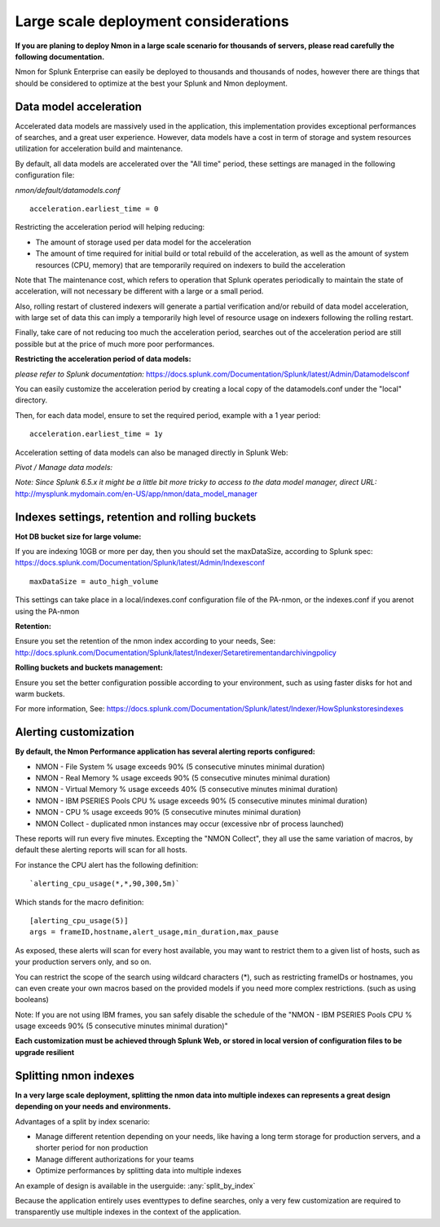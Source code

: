 
=====================================
Large scale deployment considerations
=====================================

**If you are planing to deploy Nmon in a large scale scenario for thousands of servers, please read carefully the following documentation.**

Nmon for Splunk Enterprise can easily be deployed to thousands and thousands of nodes, however there are things that should be considered to optimize at the best your Splunk and Nmon deployment.

Data model acceleration
"""""""""""""""""""""""

Accelerated data models are massively used in the application, this implementation provides exceptional performances of searches, and a great user experience.
However, data models have a cost in term of storage and system resources utilization for acceleration build and maintenance.

By default, all data models are accelerated over the "All time" period, these settings are managed in the following configuration file:

*nmon/default/datamodels.conf*

::

    acceleration.earliest_time = 0

Restricting the acceleration period will helping reducing:

- The amount of storage used per data model for the acceleration
- The amount of time required for initial build or total rebuild of the acceleration, as well as the amount of system resources (CPU, memory) that are temporarily required on indexers to build the acceleration

Note that The maintenance cost, which refers to operation that Splunk operates periodically to maintain the state of acceleration, will not necessary be different with a large or a small period.

Also, rolling restart of clustered indexers will generate a partial verification and/or rebuild of data model acceleration, with large set of data this can imply a temporarily high level of resource usage on indexers following the rolling restart.

Finally, take care of not reducing too much the acceleration period, searches out of the acceleration period are still possible but at the price of much more poor performances.

**Restricting the acceleration period of data models:**

*please refer to Splunk documentation:* https://docs.splunk.com/Documentation/Splunk/latest/Admin/Datamodelsconf

You can easily customize the acceleration period by creating a local copy of the datamodels.conf under the "local" directory.

Then, for each data model, ensure to set the required period, example with a 1 year period:

::

    acceleration.earliest_time = 1y

Acceleration setting of data models can also be managed directly in Splunk Web:

*Pivot / Manage data models:*

*Note: Since Splunk 6.5.x it might be a little bit more tricky to access to the data model manager, direct URL:* http://mysplunk.mydomain.com/en-US/app/nmon/data_model_manager

.. image:: img/manage_datamodels1.png
   :alt: manage_datamodels1.png
   :align: center

.. image:: img/manage_datamodels2.png
   :alt: manage_datamodels2.png
   :align: center



Indexes settings, retention and rolling buckets
"""""""""""""""""""""""""""""""""""""""""""""""

**Hot DB bucket size for large volume:**

If you are indexing 10GB or more per day, then you should set the maxDataSize, according to Splunk spec: https://docs.splunk.com/Documentation/Splunk/latest/Admin/Indexesconf

::

    maxDataSize = auto_high_volume

This settings can take place in a local/indexes.conf configuration file of the PA-nmon, or the indexes.conf if you arenot using the PA-nmon

**Retention:**

Ensure you set the retention of the nmon index according to your needs, See: http://docs.splunk.com/Documentation/Splunk/latest/Indexer/Setaretirementandarchivingpolicy

**Rolling buckets and buckets management:**

Ensure you set the better configuration possible according to your environment, such as using faster disks for hot and warm buckets.

For more information, See: https://docs.splunk.com/Documentation/Splunk/latest/Indexer/HowSplunkstoresindexes


Alerting customization
""""""""""""""""""""""

**By default, the Nmon Performance application has several alerting reports configured:**

- NMON - File System % usage exceeds 90% (5 consecutive minutes minimal duration)
- NMON - Real Memory % usage exceeds 90% (5 consecutive minutes minimal duration)
- NMON - Virtual Memory % usage exceeds 40% (5 consecutive minutes minimal duration)
- NMON - IBM PSERIES Pools CPU % usage exceeds 90% (5 consecutive minutes minimal duration)
- NMON - CPU % usage exceeds 90% (5 consecutive minutes minimal duration)
- NMON Collect - duplicated nmon instances may occur (excessive nbr of process launched)

These reports will run every five minutes.
Excepting the "NMON Collect", they all use the same variation of macros, by default these alerting reports will scan for all hosts.

For instance the CPU alert has the following definition:

::

    `alerting_cpu_usage(*,*,90,300,5m)`

Which stands for the macro definition:

::

    [alerting_cpu_usage(5)]
    args = frameID,hostname,alert_usage,min_duration,max_pause

As exposed, these alerts will scan for every host available, you may want to restrict them to a given list of hosts, such as your production servers only, and so on.

You can restrict the scope of the search using wildcard characters (*), such as restricting frameIDs or hostnames, you can even create your own macros based on the provided models if you need more complex restrictions. (such as using booleans)

Note: If you are not using IBM frames, you san safely disable the schedule of the "NMON - IBM PSERIES Pools CPU % usage exceeds 90% (5 consecutive minutes minimal duration)"

**Each customization must be achieved through Splunk Web, or stored in local version of configuration files to be upgrade resilient**


Splitting nmon indexes
""""""""""""""""""""""

**In a very large scale deployment, splitting the nmon data into multiple indexes can represents a great design depending on your needs and environments.**

Advantages of a split by index scenario:

- Manage different retention depending on your needs, like having a long term storage for production servers, and a shorter period for non production
- Manage different authorizations for your teams
- Optimize performances by splitting data into multiple indexes

An example of design is available in the userguide: :any:`split_by_index`

Because the application entirely uses eventtypes to define searches, only a very few customization are required to transparently use multiple indexes in the context of the application.
